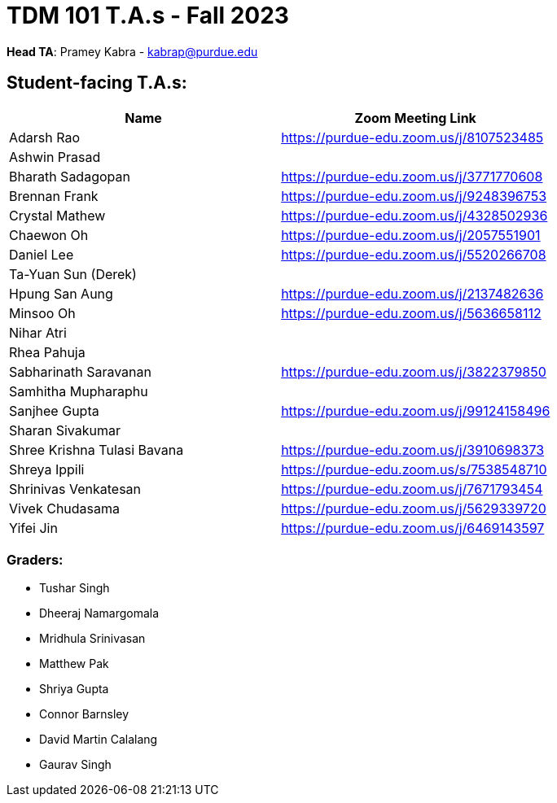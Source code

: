 = TDM 101 T.A.s - Fall 2023

*Head TA*: Pramey Kabra - kabrap@purdue.edu

== Student-facing T.A.s:

[%header,format=csv]
|===
Name,Zoom Meeting Link
Adarsh Rao,https://purdue-edu.zoom.us/j/8107523485
Ashwin Prasad,
Bharath Sadagopan,https://purdue-edu.zoom.us/j/3771770608
Brennan Frank,https://purdue-edu.zoom.us/j/9248396753
Crystal Mathew,https://purdue-edu.zoom.us/j/4328502936
Chaewon Oh,https://purdue-edu.zoom.us/j/2057551901
Daniel Lee,https://purdue-edu.zoom.us/j/5520266708
Ta-Yuan Sun (Derek),
Hpung San Aung,https://purdue-edu.zoom.us/j/2137482636
Minsoo Oh,https://purdue-edu.zoom.us/j/5636658112
Nihar Atri,
Rhea Pahuja,
Sabharinath Saravanan,https://purdue-edu.zoom.us/j/3822379850
Samhitha Mupharaphu,
Sanjhee Gupta,https://purdue-edu.zoom.us/j/99124158496
Sharan Sivakumar,
Shree Krishna Tulasi Bavana,https://purdue-edu.zoom.us/j/3910698373
Shreya Ippili,https://purdue-edu.zoom.us/s/7538548710
Shrinivas Venkatesan,https://purdue-edu.zoom.us/j/7671793454
Vivek Chudasama,https://purdue-edu.zoom.us/j/5629339720
Yifei Jin,https://purdue-edu.zoom.us/j/6469143597

|===

=== Graders:

- Tushar Singh
- Dheeraj Namargomala
- Mridhula Srinivasan
- Matthew Pak
- Shriya Gupta
- Connor Barnsley
- David Martin Calalang
- Gaurav Singh